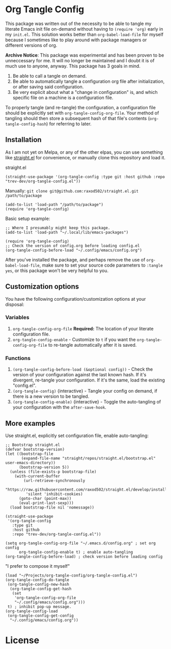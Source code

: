 * Org Tangle Config
This package was written out of the necessity to be able to tangle my literate Emacs init file on-demand without having to =(require 'org)= early in my =init.el=. This solution works better than =org-babel-load-file= for myself because I sometimes like to play around with package managers or different versions of org.

**Archive Notice**:  This package was experimental and has been proven to be unneccessary for me.  It will no longer be maintained and I doubt it is of much use to anyone, anyway.
This package has 3 goals in mind.

1. Be able to call a tangle on demand.
2. Be able to automatically tangle a configuration org file after initialization, or after saving said configuration.
3. Be very explicit about what a "change in configuration" is, and which specific file on a machine is a configuration file.

To properly tangle (and re-tangle) the configuration, a configuration file should be explicitly set  with =org-tangle-config-org-file=. Your method of tangling should then store a subsequent hash of that file's contents (=org-tangle-config-hash=) for referring to later.

** Installation
As I am not yet on Melpa, or any of the other elpas, you can use something like [[https://github.com/raxod502/straight.el][straight.el]] for convenience, or manually clone this repository and load it.

straight.el
#+begin_src elisp
(straight-use-package '(org-tangle-config :type git :host github :repo "trev-dev/org-tangle-config.el"))
#+end_src

Manually:
=git clone git@github.com:raxod502/straight.el.git /path/to/package=
#+begin_src elisp
(add-to-list 'load-path "/path/to/package")
(require 'org-tangle-config)
#+end_src

Basic setup example:
#+begin_src elisp
;; Where I presumably might keep this package.
(add-to-list 'load-path "~/.local/lib/emacs-packages")

(require 'org-tangle-config)
;; Check the version of config.org before loading config.el
(org-tangle-config-before-load "~/.config/emacs/config.org")
#+end_src

After you've installed the package, and perhaps remove the use of =org-babel-load-file=, make sure to set your source code parameters to =:tangle yes=, or this package won't be very helpful to you.

** Customization options
You have the following configuration/customization options at your disposal:

*** Variables
1. =org-tangle-config-org-file= *Required:* The location of your literate configuration file.
2. =org-tangle-config-enable= - Customize to =t= if you want the =org-tangle-config-org-file= to re-tangle automatically after it is saved.
*** Functions
1. =(org-tangle-config-before-load (&optional config))= - Check the version of your configuration against the last known hash. If it's divergent, re-tangle your configuration. If it's the same, load the existing "config.el".
2. =(org-tangle-config)= {interactive} - Tangle your config on demand, if there is a new version to be tangled.
3. =(org-tangle-config-enable)= {interactive} - Toggle the auto-tangling of your configuration with the =after-save-hook=.

** More examples
Use straight.el, explicitly set configuration file, enable auto-tangling:
#+begin_src elisp
;; Bootstrap straight.el
(defvar bootstrap-version)
(let ((bootstrap-file
       (expand-file-name "straight/repos/straight.el/bootstrap.el" user-emacs-directory))
      (bootstrap-version 5))
  (unless (file-exists-p bootstrap-file)
    (with-current-buffer
        (url-retrieve-synchronously
         "https://raw.githubusercontent.com/raxod502/straight.el/develop/install.el"
         'silent 'inhibit-cookies)
      (goto-char (point-max))
      (eval-print-last-sexp)))
  (load bootstrap-file nil 'nomessage))

(straight-use-package
 '(org-tangle-config
   :type git
   :host github
   :repo "trev-dev/org-tangle-config.el"))

(setq org-tangle-config-org-file "~/.emacs.d/config.org" ; set org config
      org-tangle-config-enable t) ; enable auto-tangling
(org-tangle-config-before-load) ; check version before loading config
#+end_src

"I prefer to compose it myself"
#+begin_src elisp
(load "~/Projects/org-tangle-config/org-tangle-config.el")
(org-tangle-config-do-tangle
 (org-tangle-config-new-hash
  (org-tangle-config-get-hash
   (set
    'org-tangle-config-org-file
    "~/.config/emacs/config.org")))
 t) ; inhibit pop-up message.
(org-tangle-config-load
 (org-tangle-config-get-config
  "~/.config/emacs/config.org"))
#+end_src

* License
[[file:license.txt][file:gplv3.png]]
